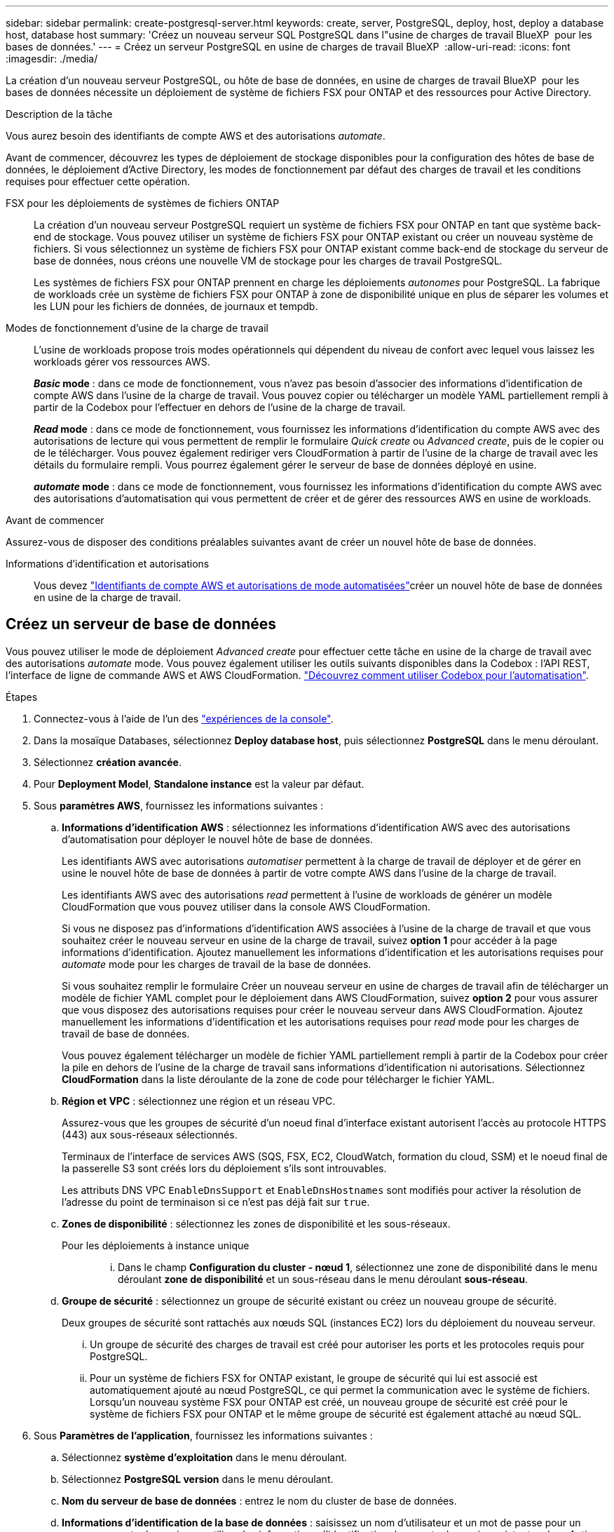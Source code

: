 ---
sidebar: sidebar 
permalink: create-postgresql-server.html 
keywords: create, server, PostgreSQL, deploy, host, deploy a database host, database host 
summary: 'Créez un nouveau serveur SQL PostgreSQL dans l"usine de charges de travail BlueXP  pour les bases de données.' 
---
= Créez un serveur PostgreSQL en usine de charges de travail BlueXP 
:allow-uri-read: 
:icons: font
:imagesdir: ./media/


[role="lead"]
La création d'un nouveau serveur PostgreSQL, ou hôte de base de données, en usine de charges de travail BlueXP  pour les bases de données nécessite un déploiement de système de fichiers FSX pour ONTAP et des ressources pour Active Directory.

.Description de la tâche
Vous aurez besoin des identifiants de compte AWS et des autorisations _automate_.

Avant de commencer, découvrez les types de déploiement de stockage disponibles pour la configuration des hôtes de base de données, le déploiement d'Active Directory, les modes de fonctionnement par défaut des charges de travail et les conditions requises pour effectuer cette opération.

FSX pour les déploiements de systèmes de fichiers ONTAP:: La création d'un nouveau serveur PostgreSQL requiert un système de fichiers FSX pour ONTAP en tant que système back-end de stockage. Vous pouvez utiliser un système de fichiers FSX pour ONTAP existant ou créer un nouveau système de fichiers. Si vous sélectionnez un système de fichiers FSX pour ONTAP existant comme back-end de stockage du serveur de base de données, nous créons une nouvelle VM de stockage pour les charges de travail PostgreSQL.
+
--
Les systèmes de fichiers FSX pour ONTAP prennent en charge les déploiements _autonomes_ pour PostgreSQL. La fabrique de workloads crée un système de fichiers FSX pour ONTAP à zone de disponibilité unique en plus de séparer les volumes et les LUN pour les fichiers de données, de journaux et tempdb.

--
Modes de fonctionnement d'usine de la charge de travail:: L'usine de workloads propose trois modes opérationnels qui dépendent du niveau de confort avec lequel vous laissez les workloads gérer vos ressources AWS.
+
--
*_Basic_ mode* : dans ce mode de fonctionnement, vous n'avez pas besoin d'associer des informations d'identification de compte AWS dans l'usine de la charge de travail. Vous pouvez copier ou télécharger un modèle YAML partiellement rempli à partir de la Codebox pour l'effectuer en dehors de l'usine de la charge de travail.

*_Read_ mode* : dans ce mode de fonctionnement, vous fournissez les informations d'identification du compte AWS avec des autorisations de lecture qui vous permettent de remplir le formulaire _Quick create_ ou _Advanced create_, puis de le copier ou de le télécharger. Vous pouvez également rediriger vers CloudFormation à partir de l'usine de la charge de travail avec les détails du formulaire rempli. Vous pourrez également gérer le serveur de base de données déployé en usine.

*_automate_ mode* : dans ce mode de fonctionnement, vous fournissez les informations d'identification du compte AWS avec des autorisations d'automatisation qui vous permettent de créer et de gérer des ressources AWS en usine de workloads.

--


.Avant de commencer
Assurez-vous de disposer des conditions préalables suivantes avant de créer un nouvel hôte de base de données.

Informations d'identification et autorisations:: Vous devez link:https://docs.netapp.com/us-en/workload-setup-admin/add-credentials.html["Identifiants de compte AWS et autorisations de mode automatisées"^]créer un nouvel hôte de base de données en usine de la charge de travail.




== Créez un serveur de base de données

Vous pouvez utiliser le mode de déploiement _Advanced create_ pour effectuer cette tâche en usine de la charge de travail avec des autorisations _automate_ mode. Vous pouvez également utiliser les outils suivants disponibles dans la Codebox : l'API REST, l'interface de ligne de commande AWS et AWS CloudFormation. link:https://docs.netapp.com/us-en/workload-setup-admin/use-codebox.html#how-to-use-codebox["Découvrez comment utiliser Codebox pour l'automatisation"^].

.Étapes
. Connectez-vous à l'aide de l'un des link:https://docs.netapp.com/us-en/workload-setup-admin/console-experiences.html["expériences de la console"^].
. Dans la mosaïque Databases, sélectionnez *Deploy database host*, puis sélectionnez *PostgreSQL* dans le menu déroulant.
. Sélectionnez *création avancée*.
. Pour *Deployment Model*, *Standalone instance* est la valeur par défaut.
. Sous *paramètres AWS*, fournissez les informations suivantes :
+
.. *Informations d'identification AWS* : sélectionnez les informations d'identification AWS avec des autorisations d'automatisation pour déployer le nouvel hôte de base de données.
+
Les identifiants AWS avec autorisations _automatiser_ permettent à la charge de travail de déployer et de gérer en usine le nouvel hôte de base de données à partir de votre compte AWS dans l'usine de la charge de travail.

+
Les identifiants AWS avec des autorisations _read_ permettent à l'usine de workloads de générer un modèle CloudFormation que vous pouvez utiliser dans la console AWS CloudFormation.

+
Si vous ne disposez pas d'informations d'identification AWS associées à l'usine de la charge de travail et que vous souhaitez créer le nouveau serveur en usine de la charge de travail, suivez *option 1* pour accéder à la page informations d'identification. Ajoutez manuellement les informations d'identification et les autorisations requises pour _automate_ mode pour les charges de travail de la base de données.

+
Si vous souhaitez remplir le formulaire Créer un nouveau serveur en usine de charges de travail afin de télécharger un modèle de fichier YAML complet pour le déploiement dans AWS CloudFormation, suivez *option 2* pour vous assurer que vous disposez des autorisations requises pour créer le nouveau serveur dans AWS CloudFormation. Ajoutez manuellement les informations d'identification et les autorisations requises pour _read_ mode pour les charges de travail de base de données.

+
Vous pouvez également télécharger un modèle de fichier YAML partiellement rempli à partir de la Codebox pour créer la pile en dehors de l'usine de la charge de travail sans informations d'identification ni autorisations. Sélectionnez *CloudFormation* dans la liste déroulante de la zone de code pour télécharger le fichier YAML.

.. *Région et VPC* : sélectionnez une région et un réseau VPC.
+
Assurez-vous que les groupes de sécurité d'un noeud final d'interface existant autorisent l'accès au protocole HTTPS (443) aux sous-réseaux sélectionnés.

+
Terminaux de l'interface de services AWS (SQS, FSX, EC2, CloudWatch, formation du cloud, SSM) et le noeud final de la passerelle S3 sont créés lors du déploiement s'ils sont introuvables.

+
Les attributs DNS VPC `EnableDnsSupport` et `EnableDnsHostnames` sont modifiés pour activer la résolution de l'adresse du point de terminaison si ce n'est pas déjà fait sur `true`.

.. *Zones de disponibilité* : sélectionnez les zones de disponibilité et les sous-réseaux.
+
Pour les déploiements à instance unique::
+
--
... Dans le champ *Configuration du cluster - nœud 1*, sélectionnez une zone de disponibilité dans le menu déroulant *zone de disponibilité* et un sous-réseau dans le menu déroulant *sous-réseau*.


--


.. *Groupe de sécurité* : sélectionnez un groupe de sécurité existant ou créez un nouveau groupe de sécurité.
+
Deux groupes de sécurité sont rattachés aux nœuds SQL (instances EC2) lors du déploiement du nouveau serveur.

+
... Un groupe de sécurité des charges de travail est créé pour autoriser les ports et les protocoles requis pour PostgreSQL.
... Pour un système de fichiers FSX for ONTAP existant, le groupe de sécurité qui lui est associé est automatiquement ajouté au nœud PostgreSQL, ce qui permet la communication avec le système de fichiers. Lorsqu'un nouveau système FSX pour ONTAP est créé, un nouveau groupe de sécurité est créé pour le système de fichiers FSX pour ONTAP et le même groupe de sécurité est également attaché au nœud SQL.




. Sous *Paramètres de l'application*, fournissez les informations suivantes :
+
.. Sélectionnez *système d'exploitation* dans le menu déroulant.
.. Sélectionnez *PostgreSQL version* dans le menu déroulant.
.. *Nom du serveur de base de données* : entrez le nom du cluster de base de données.
.. *Informations d'identification de la base de données* : saisissez un nom d'utilisateur et un mot de passe pour un nouveau compte de service ou utilisez les informations d'identification de compte de service existantes dans Active Directory.


. Sous *connectivité*, sélectionnez une paire de clés pour vous connecter en toute sécurité à votre instance.
. Sous *Paramètres d'infrastructure*, fournissez les informations suivantes :
+
.. *Type d'instance DB* : sélectionnez le type d'instance de base de données dans le menu déroulant.
.. *FSX pour système ONTAP* : créez un nouveau système de fichiers FSX pour ONTAP ou utilisez un système de fichiers FSX pour ONTAP existant.
+
... *Créer une nouvelle FSX pour ONTAP* : entrez le nom d'utilisateur et le mot de passe.
+
Un nouveau système de fichiers FSX pour ONTAP peut ajouter 30 minutes ou plus de temps d'installation.

... *Sélectionnez une FSX pour ONTAP* existante : sélectionnez le nom de FSX pour ONTAP dans le menu déroulant et entrez un nom d'utilisateur et un mot de passe pour le système de fichiers.
+
Pour les systèmes de fichiers FSX for ONTAP existants, vérifiez les points suivants :

+
**** Le groupe de routage rattaché à FSX pour ONTAP permet d'utiliser les routes vers les sous-réseaux pour le déploiement.
**** Le groupe de sécurité autorise le trafic à partir des sous-réseaux utilisés pour le déploiement, en particulier les ports TCP HTTPS (443) et iSCSI (3260).




.. *Règle Snapshot* : activée par défaut. Les snapshots sont pris tous les jours et disposent d'une période de conservation de 7 jours.
+
Les snapshots sont affectés aux volumes créés pour les charges de travail PostgreSQL.

.. *Taille du lecteur de données* : entrez la capacité du lecteur de données et sélectionnez l'unité de capacité.
.. *IOPS approvisionnées* : sélectionnez *automatique* ou *utilisateur-provisionné*. Si vous sélectionnez *utilisateur-provisionné*, entrez la valeur d'IOPS.
.. *Capacité de débit* : sélectionnez la capacité de débit dans le menu déroulant.
+
Dans certaines régions, vous pouvez sélectionner une capacité de débit de 4 Gbit/s. Pour provisionner une capacité de débit de 4 Gbit/s, votre système de fichiers FSX for ONTAP doit être configuré avec une capacité de stockage SSD d'au moins 5,120 Gio et 160,000 IOPS SSD.

.. *Cryptage* : sélectionnez une clé de votre compte ou une clé d'un autre compte. Vous devez entrer la clé de cryptage ARN d'un autre compte.
+
Les clés de chiffrement personnalisées FSX pour ONTAP ne sont pas répertoriées en fonction de l'applicabilité du service. Sélectionnez une clé de chiffrement FSX appropriée. Les clés de chiffrement non-FSX entraînent un échec de la création du serveur.

+
Les clés gérées par AWS sont filtrées en fonction de l'applicabilité du service.

.. *Tags*: Vous pouvez éventuellement ajouter jusqu'à 40 tags.
.. *Simple notification Service* : vous pouvez éventuellement activer le service SNS (simple notification Service) pour cette configuration en sélectionnant une rubrique SNS pour Microsoft SQL Server dans le menu déroulant.
+
... Activez le service de notification simple.
... Sélectionnez un ARN dans le menu déroulant.


.. *Surveillance de CloudWatch* : vous pouvez éventuellement activer la surveillance de CloudWatch.
+
Nous vous recommandons d'activer CloudWatch pour le débogage en cas de défaillance. Les événements qui apparaissent dans la console AWS CloudFormation sont de haut niveau et ne spécifient pas la cause première. Tous les journaux détaillés sont enregistrés dans le `C:\cfn\logs` dossier des instances EC2.

+
Dans CloudWatch, un groupe de journaux est créé avec le nom de la pile. Un flux de journaux pour chaque noeud de validation et noeud SQL apparaît sous le groupe de journaux. CloudWatch affiche la progression du script et fournit des informations pour vous aider à comprendre si et quand le déploiement échoue.

.. *Annulation de ressources* : cette fonction n'est pas prise en charge actuellement.


. Récapitulatif
+
.. *Coût estimé* : fournit une estimation des frais que vous pourriez engager si vous avez déployé les ressources indiquées.


. Cliquez sur *Créer* pour déployer le nouvel hôte de base de données.
+
Vous pouvez également enregistrer la configuration.


